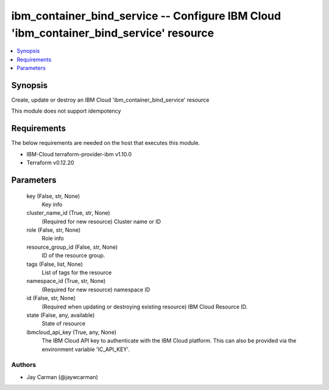 
ibm_container_bind_service -- Configure IBM Cloud 'ibm_container_bind_service' resource
=======================================================================================

.. contents::
   :local:
   :depth: 1


Synopsis
--------

Create, update or destroy an IBM Cloud 'ibm_container_bind_service' resource

This module does not support idempotency



Requirements
------------
The below requirements are needed on the host that executes this module.

- IBM-Cloud terraform-provider-ibm v1.10.0
- Terraform v0.12.20



Parameters
----------

  key (False, str, None)
    Key info


  cluster_name_id (True, str, None)
    (Required for new resource) Cluster name or ID


  role (False, str, None)
    Role info


  resource_group_id (False, str, None)
    ID of the resource group.


  tags (False, list, None)
    List of tags for the resource


  namespace_id (True, str, None)
    (Required for new resource) namespace ID


  id (False, str, None)
    (Required when updating or destroying existing resource) IBM Cloud Resource ID.


  state (False, any, available)
    State of resource


  ibmcloud_api_key (True, any, None)
    The IBM Cloud API key to authenticate with the IBM Cloud platform. This can also be provided via the environment variable 'IC_API_KEY'.













Authors
~~~~~~~

- Jay Carman (@jaywcarman)

